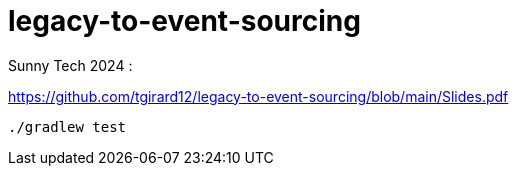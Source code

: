 = legacy-to-event-sourcing

Sunny Tech 2024 :

https://github.com/tgirard12/legacy-to-event-sourcing/blob/main/Slides.pdf

----
./gradlew test
----


